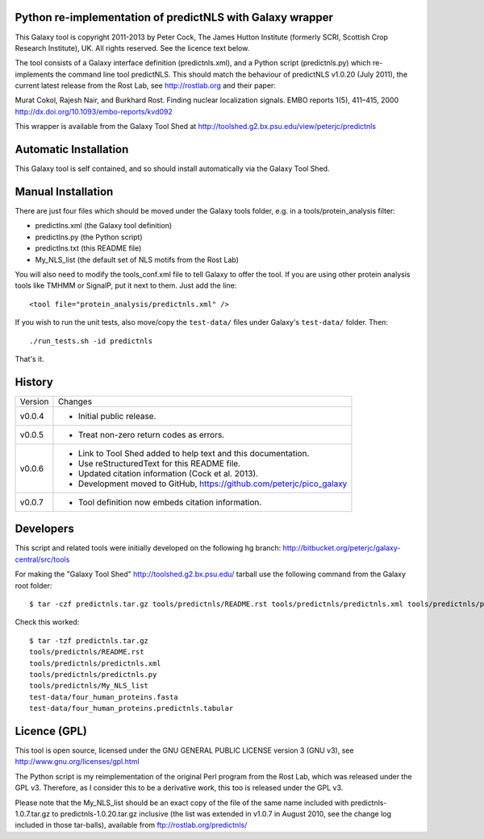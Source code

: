 Python re-implementation of predictNLS with Galaxy wrapper
==========================================================

This Galaxy tool is copyright 2011-2013 by Peter Cock, The James Hutton Institute
(formerly SCRI, Scottish Crop Research Institute), UK. All rights reserved.
See the licence text below.

The tool consists of a Galaxy interface definition (predictnls.xml), and a Python
script (predictnls.py) which re-implements the command line tool predictNLS. This
should match the behaviour of predictNLS v1.0.20 (July 2011), the current latest
release from the Rost Lab, see http://rostlab.org and their paper:

Murat Cokol, Rajesh Nair, and Burkhard Rost.
Finding nuclear localization signals.
EMBO reports 1(5), 411–415, 2000
http://dx.doi.org/10.1093/embo-reports/kvd092

This wrapper is available from the Galaxy Tool Shed at
http://toolshed.g2.bx.psu.edu/view/peterjc/predictnls


Automatic Installation
======================

This Galaxy tool is self contained, and so should install automatically via the
Galaxy Tool Shed.


Manual Installation
===================

There are just four files which should be moved under the Galaxy tools folder,
e.g. in a tools/protein_analysis filter:

* predictlns.xml (the Galaxy tool definition)
* predictlns.py (the Python script)
* predictlns.txt (this README file)
* My_NLS_list (the default set of NLS motifs from the Rost Lab)

You will also need to modify the tools_conf.xml file to tell Galaxy to offer the
tool. If you are using other protein analysis tools like TMHMM or SignalP, put
it next to them. Just add the line::

  <tool file="protein_analysis/predictnls.xml" />

If you wish to run the unit tests, also move/copy the ``test-data/`` files
under Galaxy's ``test-data/`` folder. Then::

    ./run_tests.sh -id predictnls

That's it.


History
=======

======= ======================================================================
Version Changes
------- ----------------------------------------------------------------------
v0.0.4  - Initial public release.
v0.0.5  - Treat non-zero return codes as errors.
v0.0.6  - Link to Tool Shed added to help text and this documentation.
        - Use reStructuredText for this README file.
        - Updated citation information (Cock et al. 2013).
        - Development moved to GitHub, https://github.com/peterjc/pico_galaxy
v0.0.7  - Tool definition now embeds citation information.
======= ======================================================================


Developers
==========

This script and related tools were initially developed on the following hg branch:
http://bitbucket.org/peterjc/galaxy-central/src/tools

For making the "Galaxy Tool Shed" http://toolshed.g2.bx.psu.edu/ tarball use
the following command from the Galaxy root folder::

    $ tar -czf predictnls.tar.gz tools/predictnls/README.rst tools/predictnls/predictnls.xml tools/predictnls/predictnls.py tools/predictnls/My_NLS_list test-data/four_human_proteins.fasta test-data/four_human_proteins.predictnls.tabular

Check this worked::

    $ tar -tzf predictnls.tar.gz
    tools/predictnls/README.rst
    tools/predictnls/predictnls.xml
    tools/predictnls/predictnls.py
    tools/predictnls/My_NLS_list
    test-data/four_human_proteins.fasta
    test-data/four_human_proteins.predictnls.tabular


Licence (GPL)
=============

This tool is open source, licensed under the GNU GENERAL PUBLIC LICENSE
version 3 (GNU v3), see http://www.gnu.org/licenses/gpl.html

The Python script is my reimplementation of the original Perl program from
the Rost Lab, which was released under the GPL v3. Therefore, as I consider
this to be a derivative work, this too is released under the GPL v3.

Please note that the My_NLS_list should be an exact copy of the file of the
same name included with predictnls-1.0.7.tar.gz to predictnls-1.0.20.tar.gz
inclusive (the list was extended in v1.0.7 in August 2010, see the change log
included in those tar-balls), available from ftp://rostlab.org/predictnls/
